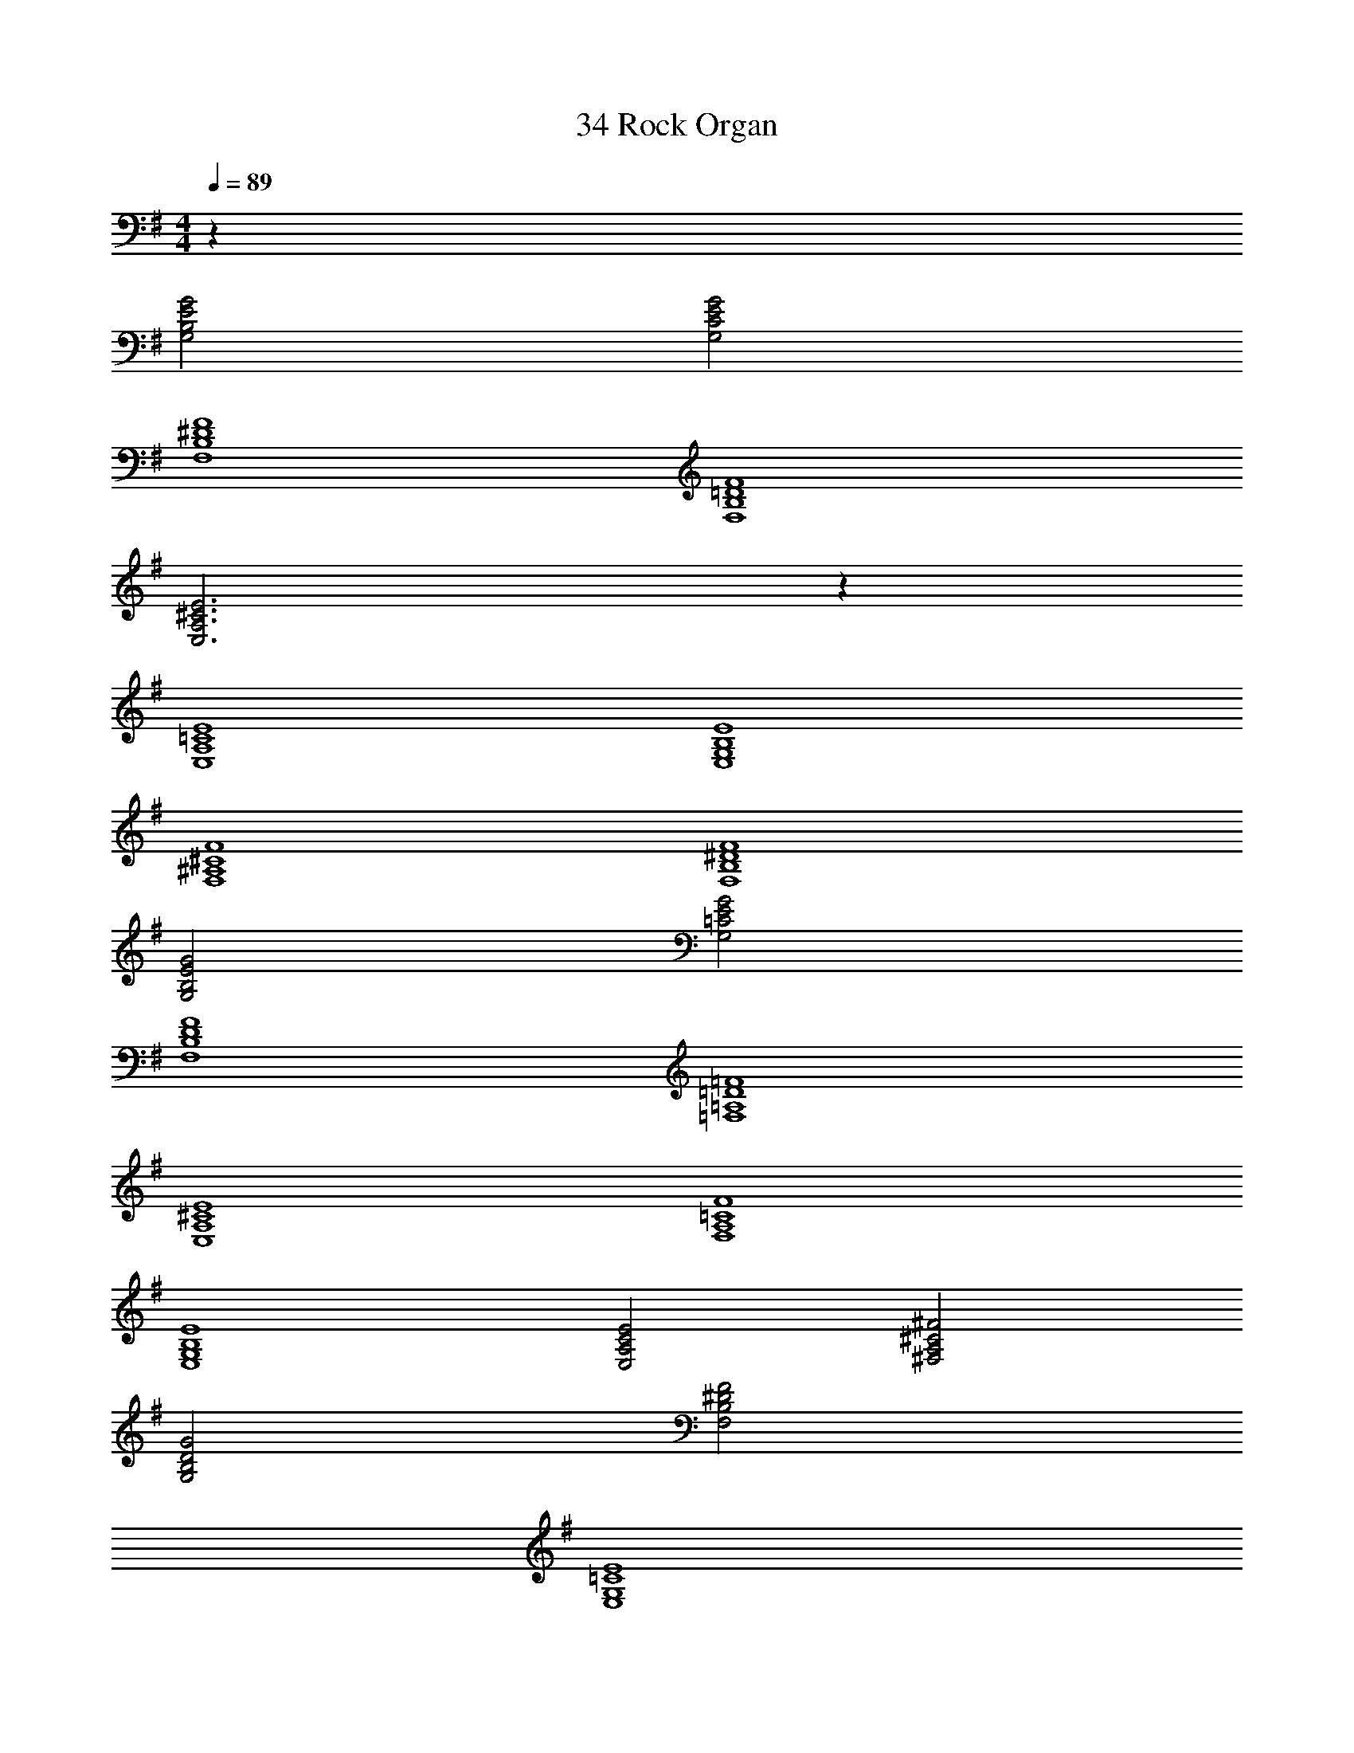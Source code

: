 X: 1
T: 34 Rock Organ
Z: ABC Generated by Starbound Composer v0.8.7
L: 1/4
M: 4/4
Q: 1/4=89
K: G
z48 
[G,2B,2E2G2] [G,2C2E2G2] 
[F,4B,4^D4F4] 
[F,4B,4=D4F4] 
[E,3A,3^C3E3] z 
[E,4A,4=C4E4] 
[E,4G,4B,4E4] 
[F,4^A,4^C4F4] 
[F,4B,4^D4F4] 
[G,2B,2E2G2] [G,2=C2E2G2] 
[F,4B,4D4F4] 
[=F,4=A,4=D4=F4] 
[E,4A,4^C4E4] 
[F,4A,4=C4F4] 
[E,4G,4B,4E4] 
[E,2A,2C2E2] [^F,2A,2^C2^F2] 
[G,2B,2D2G2] [F,2B,2^D2F2] 
[E,4G,4=C4E4] 
[D,4F,4A,4=D4] 
[E,4A,4^C4E4] 
[F,4B,4^D4F4] 
[G,4=C4E4G4] 
[D,4F,4A,4=D4] 
[E,4A,4^C4E4] 
[F,4B,4^D4F4] 
[E,/G,/B,/E/] z95/ 
[E,16A,16=C16E16] 
[C,4=F,4A,4C4] 
[D,4G,4B,4=D4] 
[^C,4^F,4A,4^C4] 
[E,4A,4C4E4] 
[=C,4E,4G,4=C4] 
[D,4F,4A,4D4] 
[C,4E,4G,4C4] 
[D,4F,4A,4D4] 
[E,4A,4C4E4] 
[D,4G,4B,4D4] 
[=F,4A,4C4=F4] 
[^F,2A,2^C2^F2] [F,2B,2^D2F2] 
[E,4G,4B,4E4] 
E,4 
E,2 F,2 
B,2 E2 
[E,4G,4=C4E4] 
[G,2B,2E2G2] [E,2G,2C2E2] 
[E,4G,4C4E4] 
[G,4B,4E4G4] 
K: E
z32 
[E,4G,4^C4E4] 
[D,2F,2B,2D2] [B,,2D,2G,2B,2] 
[E,2A,2C2E2] [^C,2F,2A,2C2] 
[D,2G,2B,2D2] [D,2G,2^B,2D2] 
[A,4C4E4G4] 
[F,4=B,4D4F4] 
[^A,4C4^E4G4] 
[D,4^^F,4A,4D4] 
[zD,4G,4] [B,3D3] 
[G,2B,2D2G2] [G,/B,/D/] [D,/G,/B,/] [B,,/D,/A,/] [B,,/D,/G,/] 
[E,4F,4B,4=E4] 
[F,4B,4E4^^F4] 
[zD,4G,4] [B,3D3] 
[G,2B,2D2G2] [G,/B,/D/] [D,/G,/B,/] [B,,/D,/A,/] [B,,/D,/G,/] 
[z4E,8F,8B,8E8] 
G4 
[zD3A,6^F,7D,8] ^F E [zD5] 
C B, [zA,2] F, 
[G,2E,8B,8E8] G,6 
[E,4G,4C4E4] 
[D,4G,4B,4D4] 
[=D,4^^F,4B,4=D4] 
[^F,4=A,4D4F4] 
[z4E,8^^F,8B,8E8] 
^^F4 
[^F,8A,8D8^F8] 
[E,4G,4C4E4] 
[E,4^^F,4^B,4E4] 
[D,4^F,4=B,4D4] 
[^^F,4B,4E4^^F4] 
[^E,4^A,4C4^E4] 
[=E,4=A,4C4=E4] 
[D,4F,4B,4D4] 
[F,4B,4E4F4] 
[^F,8^A,8C8^F8] 
[^E,8=A,8^B,8^E8] 
[=B,2=E2^^F2B2] [^B,2E2A2^B2] 
[D2F2=B2=d2] [A,2D2^E2A2] 
[=B,2=E2F2B2] [^B,2E2A2^B2] 
[D2F2=B2d2] [A,2D2^E2A2] 
[=E,2^^F,2=B,2=E2F2B2] [^E,2A,2^B,2^E2A2^B2] 
[F,2=B,2D2F2=B2d2] [D,2E,2A,2D2E2A2] 
[=E,2F,2B,2=E2F2B2] [^E,2A,2^B,2^E2A2^B2] 
[F,/=B,/D/F/=B/d/] z7/ 
K: Ab
z49 
[=C,=F,_A,=C] [_D,F,A,_D] [C,F,A,C] [C,4_E,4G,4C4] 
[F,3A,3D3=F3] [A,DFA] 
[G,C_EG] [E,3G,3C3E3] 
[F,2_B,2D2F2] [E,A,CE] [D,F,B,D] 
[C,F,A,C] [C,2F,2B,2] [C,F,A,C] 
[F,4A,4D4F4] 
[G,2C2F2] [G,2C2=E2G2] 
[C,2F,2A,2C2] [D,F,A,D] [C,F,A,C] 
[C,4E,4G,4C4] 
[F,3A,3D3F3] [A,DFA] 
[C_EG_B] [E,3G,3C3E3] 
[B,2D2F2A2] [G,B,DG] [F,B,DF] 
[F,A,CF] [C,F,A,C] [F,2A,2C2F2] 
[F,2A,2=B,2=D2A2] [G,2B,2D2G2] 
[G,4C4=E4G4] 
[C,2F,2A,2C2] [D,2F,2_B,2_D2] 
[E,2G,2C2_E2] [B,,2E,2G,2B,2] 
[C,2F,2A,2C2] [D,2F,2B,2D2] 
[E,2G,2C2E2] [B,,2E,2G,2B,2] 
[B,,2D,2_G,2B,2] [F,2B,2D2F2] 
[E,2=G,2C2E2] [D,2_G,2B,2D2] 
[C,3F,3A,3C3] [C,F,A,] 
[C,4E,4=G,4C4] 
[C,2F,2A,2C2] [D,2F,2B,2D2] 
[E,2G,2C2E2] [B,,2E,2G,2B,2] 
[C,2F,2A,2C2] [D,2F,2B,2D2] 
[E,2G,2B,2E2] [G,2C2E2G2] 
[G,2B,2=D2F2] [F,2B,2D2F2] 
[_G,2B,2_D2F2] [G,2B,2D2A2] 
[G,4=B,4E4_G4] 
[F,4A,4C4F4] 
[=G,4C4=E4=G4] z44 
[z=D4] [z_B,3] [zG,2] =D, 
[_D,4F,4A,4_D4] 
[C,4F,4A,4C4] 
[B,,2D,2F,2B,2] [B,,2=D,2G,2B,2] 
[=E,2G,2C2E2] [G,2C2E2G2] 
[C2F,3A,3F3] D [A,DFA] 
[G,CEG] [C,5/E,5/G,5/C5/] [E,/G,/C/] 
[G,2B,2_E2G2] [A/G,B,E] G/ [F/_E,G,B,] E/ 
[F,4B,4=D4F4] 
[B,3_D3F3B3] [A/B,D] G/ 
[A,CFA] [C3/F3/A3/c3/] [C/F/A/] [C/G/] [A,/C/F/] 
[G,=B,=DG] [D,2G,2B,2D2] [G,/B,/D/G/] [G,/B,/F/] 
[F,2A,2C2F2] [=E,2G,2C2=E2] 
[F,3A,3C3F3] [A,_DFA] 
[G,CEG] [E,5/G,5/C5/] [G,/C/] 
[_G,2_B,2_E2_G2] [F,B,=DF] [CF=Ac] 
[B,3D3F3B3] [DFc] 
[_D2G2B2_d2] [DGc] [DGB] 
[C/F/_A/] [C/=G/] [C3/F3/A3/] z/ [C/F/] [C/F/A/] 
[B,2D2F2B2] [B,DA] [B,DG] 
[F,4A,4C4F4] 
[=G,4C4=E4G4] 
[A,4D4F4A4] 
[B,4_E4G4B4] 
[F,4=A,4=D4F4] 
[_A,4_D4F4A4] 
[A,4C4F4A4] 
[A,4C4F4A4] 
[G,4B,4E4G4] 
[G,4C4=E4G4] 
[A,4D4F4A4] 
[B,4_E4G4B4] 
[F,4=A,4=D4F4] 
[_A,4_D4F4A4] 
[A,4C4F4A4] 
[A,4C4F4A4] 
[G,4B,4E4G4] 
[G,4C4=E4G4] 
[_D,4F,4A,4D4] 
[_E,4G,4B,4_E4] 
[D,4F,4A,4D4] 
[G,4B,4E4G4] z6 
[F,6=A,6C6F6] 
